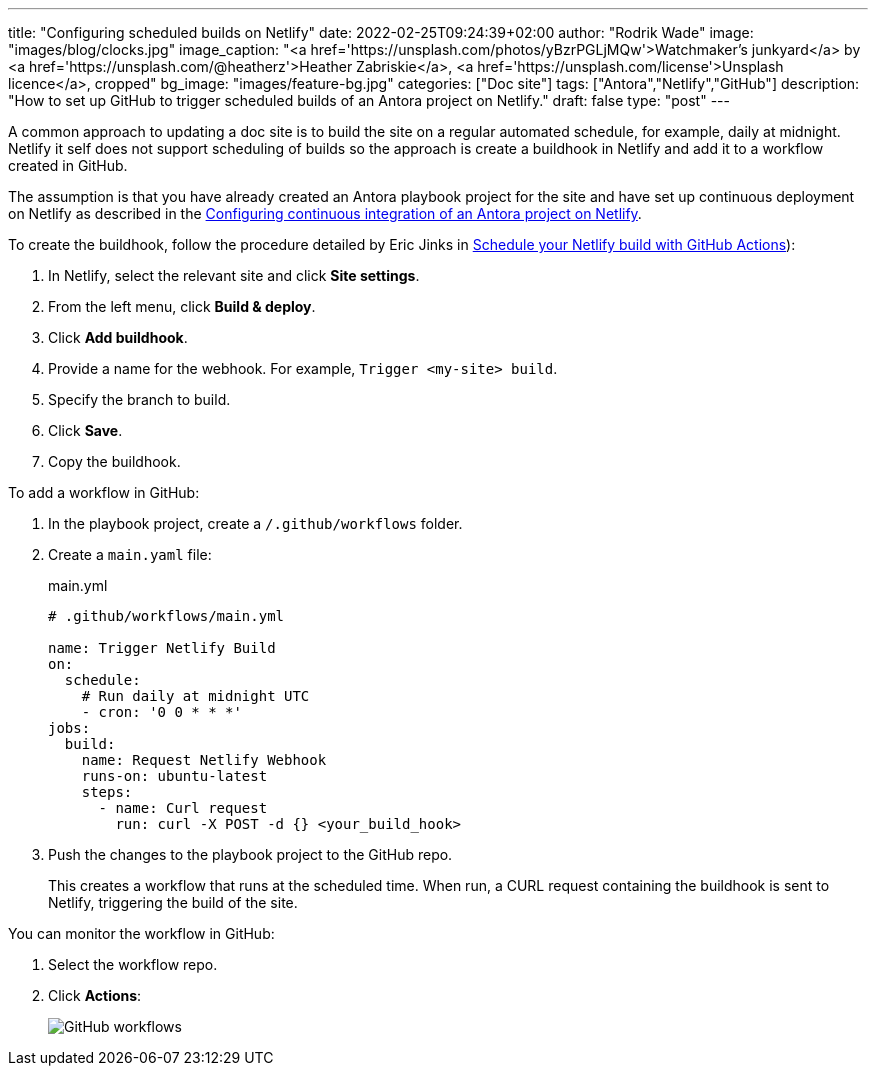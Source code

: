 ---
title: "Configuring scheduled builds on Netlify"
date: 2022-02-25T09:24:39+02:00
author: "Rodrik Wade"
image: "images/blog/clocks.jpg"
image_caption: "<a href='https://unsplash.com/photos/yBzrPGLjMQw'>Watchmaker’s junkyard</a> by <a href='https://unsplash.com/@heatherz'>Heather Zabriskie</a>, <a href='https://unsplash.com/license'>Unsplash licence</a>, cropped"
bg_image: "images/feature-bg.jpg"
categories: ["Doc site"]
tags: ["Antora","Netlify","GitHub"]
description: "How to set up GitHub to trigger scheduled builds of an Antora project on Netlify."
draft: false
type: "post"
---

A common approach to updating a doc site is to build the site on a regular automated schedule, for example, daily at midnight.
Netlify it self does not support scheduling of builds so the approach is create a buildhook in Netlify and add it to a workflow created in GitHub.

The assumption is that you have already created an Antora playbook project for the site and have set up continuous deployment on Netlify as described in the xref:../b022246-configuring-antora-ci-on-netlify.adoc[Configuring continuous integration of an Antora project on Netlify].

To create the buildhook, follow the procedure detailed by Eric Jinks in https://ericjinks.com/blog/2019/netlify-scheduled-build/[Schedule your Netlify build with GitHub Actions]):

. In Netlify, select the relevant site and click *Site settings*.
. From the left menu, click *Build & deploy*.
. Click *Add buildhook*.
. Provide a name for the webhook.
For example, `Trigger <my-site> build`.
. Specify the branch to build.
. Click *Save*.
. Copy the buildhook.

To add a workflow in GitHub:

. In the playbook project, create a `/.github/workflows` folder.
. Create a `main.yaml` file:
+
[source,yaml]
.main.yml
----
# .github/workflows/main.yml

name: Trigger Netlify Build
on:
  schedule:
    # Run daily at midnight UTC
    - cron: '0 0 * * *'
jobs:
  build:
    name: Request Netlify Webhook
    runs-on: ubuntu-latest
    steps:
      - name: Curl request
        run: curl -X POST -d {} <your_build_hook>
----

. Push the changes to the playbook project to the GitHub repo.
+
This creates a workflow that runs at the scheduled time.
When run, a CURL request containing the buildhook is sent to Netlify, triggering the build of the site.

You can monitor the workflow in GitHub:

. Select the workflow repo.
. Click *Actions*:
+
image::/images/blog/github-workflows.jpg[alt="GitHub workflows"]
